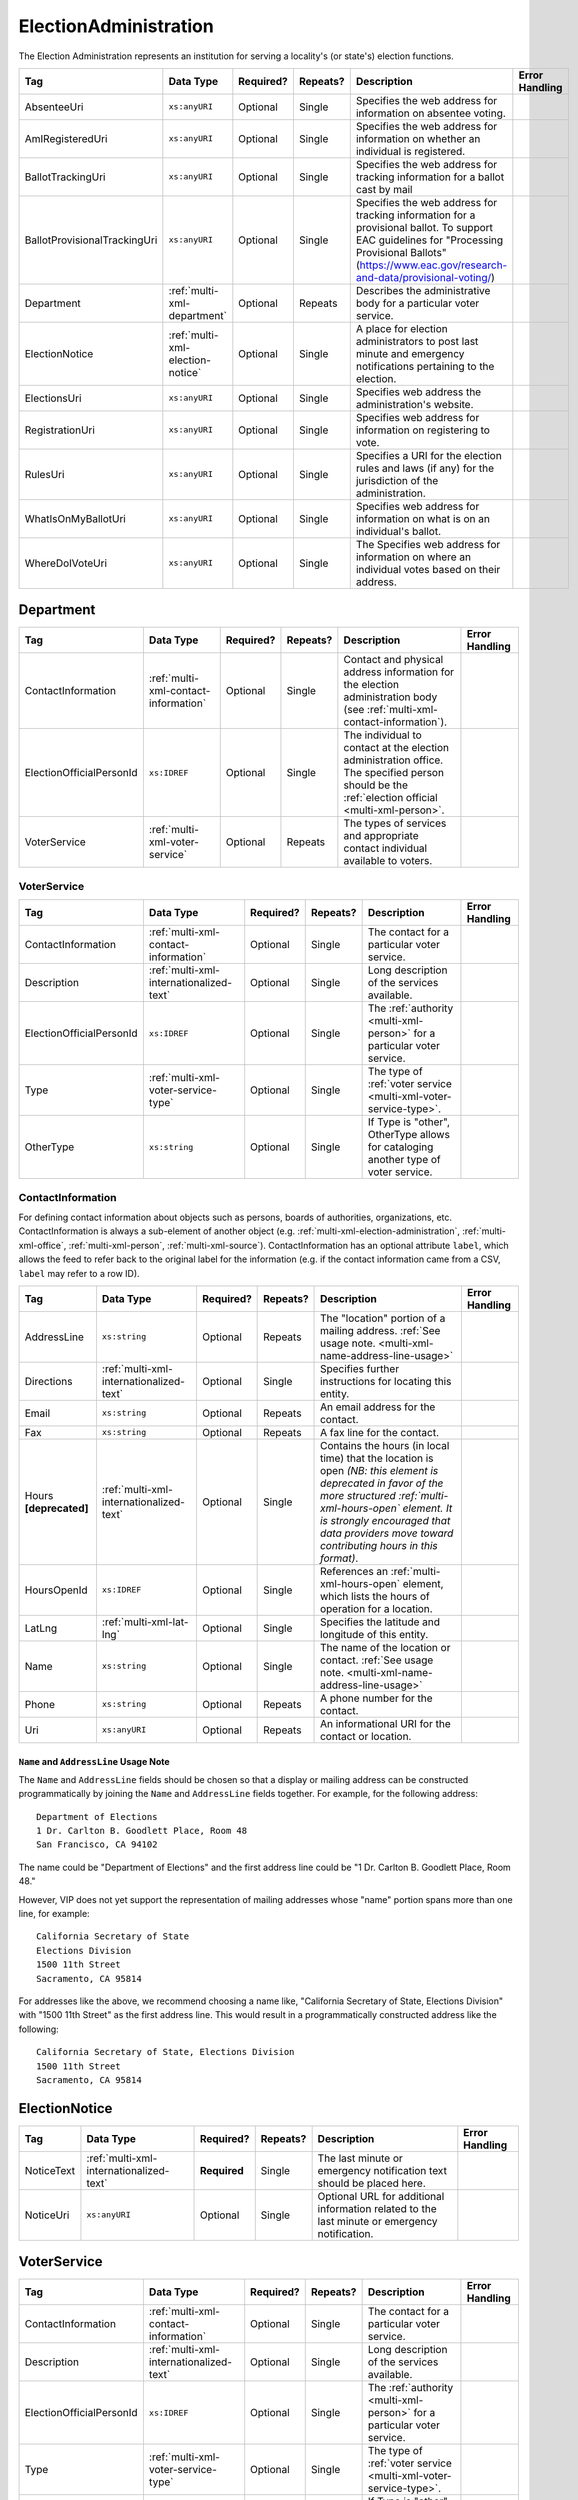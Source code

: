 .. This file is auto-generated.  Do not edit it by hand!

.. _multi-xml-election-administration:

ElectionAdministration
======================

The Election Administration represents an institution for serving a locality's (or state's) election
functions.

+------------------------------+----------------------------------+--------------+--------------+-------------------------------------------------------------+------------------------------------------+
| Tag                          | Data Type                        | Required?    | Repeats?     | Description                                                 | Error Handling                           |
+==============================+==================================+==============+==============+=============================================================+==========================================+
| AbsenteeUri                  | ``xs:anyURI``                    | Optional     | Single       | Specifies the web address for information on absentee       |                                          |
|                              |                                  |              |              | voting.                                                     |                                          |
+------------------------------+----------------------------------+--------------+--------------+-------------------------------------------------------------+------------------------------------------+
| AmIRegisteredUri             | ``xs:anyURI``                    | Optional     | Single       | Specifies the web address for information on whether an     |                                          |
|                              |                                  |              |              | individual is registered.                                   |                                          |
+------------------------------+----------------------------------+--------------+--------------+-------------------------------------------------------------+------------------------------------------+
| BallotTrackingUri            | ``xs:anyURI``                    | Optional     | Single       | Specifies the web address for tracking information for a    |                                          |
|                              |                                  |              |              | ballot cast by mail                                         |                                          |
+------------------------------+----------------------------------+--------------+--------------+-------------------------------------------------------------+------------------------------------------+
| BallotProvisionalTrackingUri | ``xs:anyURI``                    | Optional     | Single       | Specifies the web address for tracking information for a    |                                          |
|                              |                                  |              |              | provisional ballot. To support EAC guidelines for           |                                          |
|                              |                                  |              |              | "Processing Provisional Ballots"                            |                                          |
|                              |                                  |              |              | (https://www.eac.gov/research-and-data/provisional-voting/) |                                          |
+------------------------------+----------------------------------+--------------+--------------+-------------------------------------------------------------+------------------------------------------+
| Department                   | :ref:`multi-xml-department`      | Optional     | Repeats      | Describes the administrative body for a particular voter    |                                          |
|                              |                                  |              |              | service.                                                    |                                          |
+------------------------------+----------------------------------+--------------+--------------+-------------------------------------------------------------+------------------------------------------+
| ElectionNotice               | :ref:`multi-xml-election-notice` | Optional     | Single       | A place for election administrators to post last minute and |                                          |
|                              |                                  |              |              | emergency notifications pertaining to the election.         |                                          |
+------------------------------+----------------------------------+--------------+--------------+-------------------------------------------------------------+------------------------------------------+
| ElectionsUri                 | ``xs:anyURI``                    | Optional     | Single       | Specifies web address the administration's website.         |                                          |
+------------------------------+----------------------------------+--------------+--------------+-------------------------------------------------------------+------------------------------------------+
| RegistrationUri              | ``xs:anyURI``                    | Optional     | Single       | Specifies web address for information on registering to     |                                          |
|                              |                                  |              |              | vote.                                                       |                                          |
+------------------------------+----------------------------------+--------------+--------------+-------------------------------------------------------------+------------------------------------------+
| RulesUri                     | ``xs:anyURI``                    | Optional     | Single       | Specifies a URI for the election rules and laws (if any)    |                                          |
|                              |                                  |              |              | for the jurisdiction of the administration.                 |                                          |
+------------------------------+----------------------------------+--------------+--------------+-------------------------------------------------------------+------------------------------------------+
| WhatIsOnMyBallotUri          | ``xs:anyURI``                    | Optional     | Single       | Specifies web address for information on what is on an      |                                          |
|                              |                                  |              |              | individual's ballot.                                        |                                          |
+------------------------------+----------------------------------+--------------+--------------+-------------------------------------------------------------+------------------------------------------+
| WhereDoIVoteUri              | ``xs:anyURI``                    | Optional     | Single       | The Specifies web address for information on where an       |                                          |
|                              |                                  |              |              | individual votes based on their address.                    |                                          |
+------------------------------+----------------------------------+--------------+--------------+-------------------------------------------------------------+------------------------------------------+

.. code-block:: xml
   :linenos:

   <ElectionAdministration id="ea40133">
      <AbsenteeUri>http://www.sbe.virginia.gov/absenteevoting.html</AbsenteeUri>
      <AmIRegisteredUri>https://www.vote.virginia.gov/</AmIRegisteredUri>
      <BallotTrackingUri>https://www.vote.virginia.gov/</BallotTrackingUri>
      <BallotProvisionalTrackingUri>https://www.vote.virginia.gov/</BallotProvisionalTrackingUri>
      <Department>
        <ContactInformation label="ci60000">
          <AddressLine>Washington Building First Floor</AddressLine>
          <AddressLine>1100 Bank Street</AddressLine>
          <AddressLine>Richmond, VA 23219</AddressLine>
          <Name>State Board of Elections</Name>
        </ContactInformation>
      </Department>
      <ElectionNotice>
        <NoticeText>
          <Text language="en">This is an emergency notification for this election.</Text>
        </NoticeText>
        <NoticeURI>https://www.yadayada.gov</NoticeURI>
      </ElectionNotice>
      <ElectionsUri>http://www.sbe.virginia.gov/</ElectionsUri>
      <RegistrationUri>https://www.vote.virginia.gov/</RegistrationUri>
      <RulesUri>http://www.sbe.virginia.gov/</RulesUri>
      <WhatIsOnMyBallotUri>https://www.vote.virginia.gov/</WhatIsOnMyBallotUri>
      <WhereDoIVoteUri>https://www.vote.virginia.gov/</WhereDoIVoteUri>
   </ElectionAdministration>


.. _multi-xml-department:

Department
----------

+--------------------------+--------------------------------------+--------------+--------------+------------------------------------------+------------------------------------------+
| Tag                      | Data Type                            | Required?    | Repeats?     | Description                              | Error Handling                           |
+==========================+======================================+==============+==============+==========================================+==========================================+
| ContactInformation       | :ref:`multi-xml-contact-information` | Optional     | Single       | Contact and physical address information |                                          |
|                          |                                      |              |              | for the election administration body     |                                          |
|                          |                                      |              |              | (see                                     |                                          |
|                          |                                      |              |              | :ref:`multi-xml-contact-information`).   |                                          |
+--------------------------+--------------------------------------+--------------+--------------+------------------------------------------+------------------------------------------+
| ElectionOfficialPersonId | ``xs:IDREF``                         | Optional     | Single       | The individual to contact at the         |                                          |
|                          |                                      |              |              | election administration office. The      |                                          |
|                          |                                      |              |              | specified person should be the           |                                          |
|                          |                                      |              |              | :ref:`election official                  |                                          |
|                          |                                      |              |              | <multi-xml-person>`.                     |                                          |
+--------------------------+--------------------------------------+--------------+--------------+------------------------------------------+------------------------------------------+
| VoterService             | :ref:`multi-xml-voter-service`       | Optional     | Repeats      | The types of services and appropriate    |                                          |
|                          |                                      |              |              | contact individual available to voters.  |                                          |
+--------------------------+--------------------------------------+--------------+--------------+------------------------------------------+------------------------------------------+


.. _multi-xml-voter-service:

VoterService
~~~~~~~~~~~~

+--------------------------+-----------------------------------------+--------------+--------------+------------------------------------------+------------------------------------------+
| Tag                      | Data Type                               | Required?    | Repeats?     | Description                              | Error Handling                           |
+==========================+=========================================+==============+==============+==========================================+==========================================+
| ContactInformation       | :ref:`multi-xml-contact-information`    | Optional     | Single       | The contact for a particular voter       |                                          |
|                          |                                         |              |              | service.                                 |                                          |
+--------------------------+-----------------------------------------+--------------+--------------+------------------------------------------+------------------------------------------+
| Description              | :ref:`multi-xml-internationalized-text` | Optional     | Single       | Long description of the services         |                                          |
|                          |                                         |              |              | available.                               |                                          |
+--------------------------+-----------------------------------------+--------------+--------------+------------------------------------------+------------------------------------------+
| ElectionOfficialPersonId | ``xs:IDREF``                            | Optional     | Single       | The :ref:`authority <multi-xml-person>`  |                                          |
|                          |                                         |              |              | for a particular voter service.          |                                          |
+--------------------------+-----------------------------------------+--------------+--------------+------------------------------------------+------------------------------------------+
| Type                     | :ref:`multi-xml-voter-service-type`     | Optional     | Single       | The type of :ref:`voter service          |                                          |
|                          |                                         |              |              | <multi-xml-voter-service-type>`.         |                                          |
+--------------------------+-----------------------------------------+--------------+--------------+------------------------------------------+------------------------------------------+
| OtherType                | ``xs:string``                           | Optional     | Single       | If Type is "other", OtherType allows for |                                          |
|                          |                                         |              |              | cataloging another type of voter         |                                          |
|                          |                                         |              |              | service.                                 |                                          |
+--------------------------+-----------------------------------------+--------------+--------------+------------------------------------------+------------------------------------------+


.. _multi-xml-contact-information:

ContactInformation
~~~~~~~~~~~~~~~~~~

For defining contact information about objects such as persons, boards of authorities,
organizations, etc. ContactInformation is always a sub-element of another object (e.g.
:ref:`multi-xml-election-administration`, :ref:`multi-xml-office`,
:ref:`multi-xml-person`, :ref:`multi-xml-source`). ContactInformation has an optional attribute
``label``, which allows the feed to refer back to the original label for the information
(e.g. if the contact information came from a CSV, ``label`` may refer to a row ID).

+------------------+-----------------------------------------+--------------+--------------+------------------------------------------+------------------------------------------+
| Tag              | Data Type                               | Required?    | Repeats?     | Description                              | Error Handling                           |
+==================+=========================================+==============+==============+==========================================+==========================================+
| AddressLine      | ``xs:string``                           | Optional     | Repeats      | The "location" portion of a mailing      |                                          |
|                  |                                         |              |              | address. :ref:`See usage note.           |                                          |
|                  |                                         |              |              | <multi-xml-name-address-line-usage>`     |                                          |
+------------------+-----------------------------------------+--------------+--------------+------------------------------------------+------------------------------------------+
| Directions       | :ref:`multi-xml-internationalized-text` | Optional     | Single       | Specifies further instructions for       |                                          |
|                  |                                         |              |              | locating this entity.                    |                                          |
+------------------+-----------------------------------------+--------------+--------------+------------------------------------------+------------------------------------------+
| Email            | ``xs:string``                           | Optional     | Repeats      | An email address for the contact.        |                                          |
+------------------+-----------------------------------------+--------------+--------------+------------------------------------------+------------------------------------------+
| Fax              | ``xs:string``                           | Optional     | Repeats      | A fax line for the contact.              |                                          |
+------------------+-----------------------------------------+--------------+--------------+------------------------------------------+------------------------------------------+
| Hours            | :ref:`multi-xml-internationalized-text` | Optional     | Single       | Contains the hours (in local time) that  |                                          |
| **[deprecated]** |                                         |              |              | the location is open *(NB: this element  |                                          |
|                  |                                         |              |              | is deprecated in favor of the more       |                                          |
|                  |                                         |              |              | structured :ref:`multi-xml-hours-open`   |                                          |
|                  |                                         |              |              | element. It is strongly encouraged that  |                                          |
|                  |                                         |              |              | data providers move toward contributing  |                                          |
|                  |                                         |              |              | hours in this format)*.                  |                                          |
+------------------+-----------------------------------------+--------------+--------------+------------------------------------------+------------------------------------------+
| HoursOpenId      | ``xs:IDREF``                            | Optional     | Single       | References an                            |                                          |
|                  |                                         |              |              | :ref:`multi-xml-hours-open` element,     |                                          |
|                  |                                         |              |              | which lists the hours of operation for a |                                          |
|                  |                                         |              |              | location.                                |                                          |
+------------------+-----------------------------------------+--------------+--------------+------------------------------------------+------------------------------------------+
| LatLng           | :ref:`multi-xml-lat-lng`                | Optional     | Single       | Specifies the latitude and longitude of  |                                          |
|                  |                                         |              |              | this entity.                             |                                          |
+------------------+-----------------------------------------+--------------+--------------+------------------------------------------+------------------------------------------+
| Name             | ``xs:string``                           | Optional     | Single       | The name of the location or contact.     |                                          |
|                  |                                         |              |              | :ref:`See usage note.                    |                                          |
|                  |                                         |              |              | <multi-xml-name-address-line-usage>`     |                                          |
+------------------+-----------------------------------------+--------------+--------------+------------------------------------------+------------------------------------------+
| Phone            | ``xs:string``                           | Optional     | Repeats      | A phone number for the contact.          |                                          |
+------------------+-----------------------------------------+--------------+--------------+------------------------------------------+------------------------------------------+
| Uri              | ``xs:anyURI``                           | Optional     | Repeats      | An informational URI for the contact or  |                                          |
|                  |                                         |              |              | location.                                |                                          |
+------------------+-----------------------------------------+--------------+--------------+------------------------------------------+------------------------------------------+

.. _multi-xml-name-address-line-usage:

``Name`` and ``AddressLine`` Usage Note
^^^^^^^^^^^^^^^^^^^^^^^^^^^^^^^^^^^^^^^

The ``Name`` and ``AddressLine`` fields should be chosen so that a display
or mailing address can be constructed programmatically by joining the
``Name`` and ``AddressLine`` fields together.  For example, for the
following address::

    Department of Elections
    1 Dr. Carlton B. Goodlett Place, Room 48
    San Francisco, CA 94102

The name could be "Department of Elections" and the first address line
could be "1 Dr. Carlton B. Goodlett Place, Room 48."

However, VIP does not yet support the representation of mailing addresses
whose "name" portion spans more than one line, for example::

    California Secretary of State
    Elections Division
    1500 11th Street
    Sacramento, CA 95814

For addresses like the above, we recommend choosing a name like, "California
Secretary of State, Elections Division" with "1500 11th Street" as the
first address line. This would result in a programmatically constructed
address like the following::

    California Secretary of State, Elections Division
    1500 11th Street
    Sacramento, CA 95814

.. code-block:: xml
   :linenos:

   <ContactInformation label="ci10861a">
      <AddressLine>1600 Pennsylvania Ave</AddressLine>
      <AddressLine>Washington, DC 20006</AddressLine>
      <Email>president@whitehouse.gov</Email>
      <Phone>202-456-1111</Phone>
      <Phone annotation="TDD">202-456-6213</Phone>
      <Uri>http://www.whitehouse.gov</Uri>
   </ContactInformation>


.. _multi-xml-election-notice:

ElectionNotice
--------------

+--------------+-----------------------------------------+--------------+--------------+------------------------------------------+------------------------------------------+
| Tag          | Data Type                               | Required?    | Repeats?     | Description                              | Error Handling                           |
+==============+=========================================+==============+==============+==========================================+==========================================+
| NoticeText   | :ref:`multi-xml-internationalized-text` | **Required** | Single       | The last minute or emergency             |                                          |
|              |                                         |              |              | notification text should be placed here. |                                          |
+--------------+-----------------------------------------+--------------+--------------+------------------------------------------+------------------------------------------+
| NoticeUri    | ``xs:anyURI``                           | Optional     | Single       | Optional URL for additional information  |                                          |
|              |                                         |              |              | related to the last minute or emergency  |                                          |
|              |                                         |              |              | notification.                            |                                          |
+--------------+-----------------------------------------+--------------+--------------+------------------------------------------+------------------------------------------+


.. _multi-xml-voter-service:

VoterService
------------

+--------------------------+-----------------------------------------+--------------+--------------+------------------------------------------+------------------------------------------+
| Tag                      | Data Type                               | Required?    | Repeats?     | Description                              | Error Handling                           |
+==========================+=========================================+==============+==============+==========================================+==========================================+
| ContactInformation       | :ref:`multi-xml-contact-information`    | Optional     | Single       | The contact for a particular voter       |                                          |
|                          |                                         |              |              | service.                                 |                                          |
+--------------------------+-----------------------------------------+--------------+--------------+------------------------------------------+------------------------------------------+
| Description              | :ref:`multi-xml-internationalized-text` | Optional     | Single       | Long description of the services         |                                          |
|                          |                                         |              |              | available.                               |                                          |
+--------------------------+-----------------------------------------+--------------+--------------+------------------------------------------+------------------------------------------+
| ElectionOfficialPersonId | ``xs:IDREF``                            | Optional     | Single       | The :ref:`authority <multi-xml-person>`  |                                          |
|                          |                                         |              |              | for a particular voter service.          |                                          |
+--------------------------+-----------------------------------------+--------------+--------------+------------------------------------------+------------------------------------------+
| Type                     | :ref:`multi-xml-voter-service-type`     | Optional     | Single       | The type of :ref:`voter service          |                                          |
|                          |                                         |              |              | <multi-xml-voter-service-type>`.         |                                          |
+--------------------------+-----------------------------------------+--------------+--------------+------------------------------------------+------------------------------------------+
| OtherType                | ``xs:string``                           | Optional     | Single       | If Type is "other", OtherType allows for |                                          |
|                          |                                         |              |              | cataloging another type of voter         |                                          |
|                          |                                         |              |              | service.                                 |                                          |
+--------------------------+-----------------------------------------+--------------+--------------+------------------------------------------+------------------------------------------+
